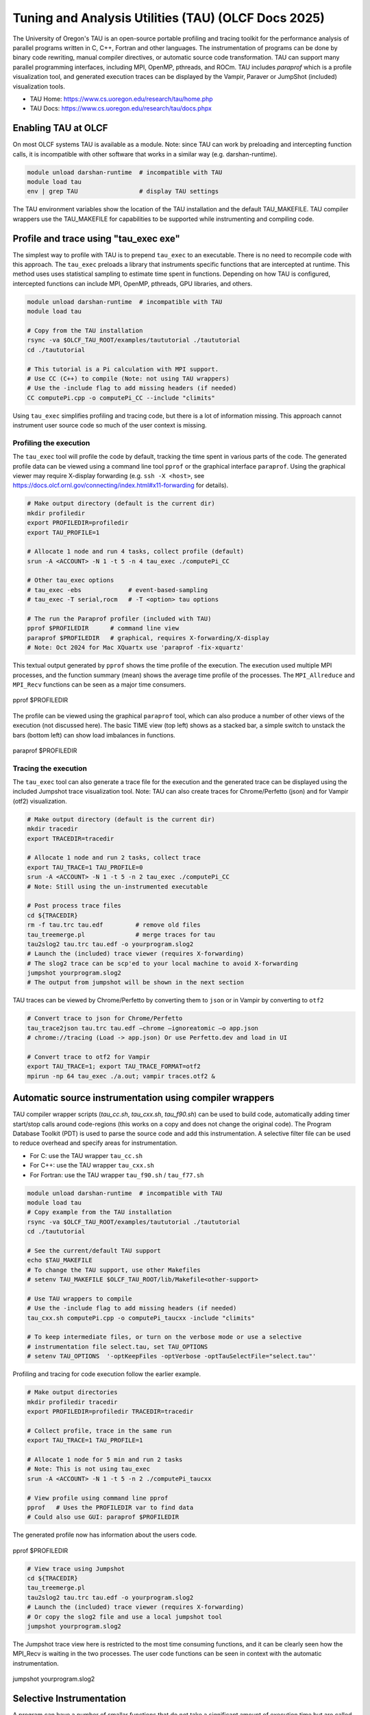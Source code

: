 .. _tau_2024:


*****************************************************
Tuning and Analysis Utilities (TAU)  (OLCF Docs 2025)
*****************************************************

The University of Oregon's TAU is an open-source portable profiling and tracing
toolkit for the performance analysis of parallel programs written in C, C++,
Fortran and other languages. The instrumentation of programs can be done by
binary code rewriting, manual compiler directives, or automatic source code
transformation. TAU can support many parallel programming interfaces, including
MPI, OpenMP, pthreads, and ROCm. TAU includes `paraprof` which is a profile
visualization tool, and generated execution traces can be displayed by the
Vampir, Paraver or JumpShot (included) visualization tools.

* TAU Home: https://www.cs.uoregon.edu/research/tau/home.php  
* TAU Docs: https://www.cs.uoregon.edu/research/tau/docs.phpx


Enabling TAU at OLCF
====================

On most OLCF systems TAU is available as a module.  Note: since TAU can work by
preloading and intercepting function calls, it is incompatible with other
software that works in a similar way (e.g. darshan-runtime).  

.. code-block:: bash

  module unload darshan-runtime  # incompatible with TAU
  module load tau
  env | grep TAU                 # display TAU settings

The TAU environment variables show the location of the TAU installation and the
default TAU_MAKEFILE.  TAU compiler wrappers use the TAU_MAKEFILE for
capabilities to be supported while instrumenting and compiling code.




Profile and trace using "tau_exec exe"
======================================

The simplest way to profile with TAU is to prepend ``tau_exec`` to an
executable.  There is no need to recompile code with this approach.  The
``tau_exec`` preloads a library that instruments specific functions that are
intercepted at runtime.  This method uses uses statistical sampling to estimate
time spent in functions.  Depending on how TAU is configured, intercepted
functions can include MPI, OpenMP, pthreads, GPU libraries, and others. 

.. code:: bash
  
  module unload darshan-runtime  # incompatible with TAU
  module load tau

  # Copy from the TAU installation
  rsync -va $OLCF_TAU_ROOT/examples/taututorial ./taututorial
  cd ./taututorial

  # This tutorial is a Pi calculation with MPI support.
  # Use CC (C++) to compile (Note: not using TAU wrappers)
  # Use the -include flag to add missing headers (if needed)
  CC computePi.cpp -o computePi_CC --include "climits"

Using ``tau_exec`` simplifies profiling and tracing code, but there is a lot of
information missing.  This approach cannot instrument user source code so much
of the user context is missing.  

Profiling the execution
-----------------------

The ``tau_exec`` tool will profile the code by default, tracking the time spent
in various parts of the code.  The generated profile data can be viewed using a
command line tool ``pprof`` or the graphical interface ``paraprof``.  Using the
graphical viewer may require X-display forwarding (e.g. ``ssh -X <host>``, see
https://docs.olcf.ornl.gov/connecting/index.html#x11-forwarding for details).


.. code:: bash

  # Make output directory (default is the current dir)
  mkdir profiledir 
  export PROFILEDIR=profiledir
  export TAU_PROFILE=1

  # Allocate 1 node and run 4 tasks, collect profile (default)
  srun -A <ACCOUNT> -N 1 -t 5 -n 4 tau_exec ./computePi_CC

  # Other tau_exec options
  # tau_exec -ebs             # event-based-sampling
  # tau_exec -T serial,rocm   # -T <option> tau options

  # The run the Paraprof profiler (included with TAU)
  pprof $PROFILEDIR      # command line view
  paraprof $PROFILEDIR   # graphical, requires X-forwarding/X-display
  # Note: Oct 2024 for Mac XQuartx use 'paraprof -fix-xquartz'

This textual output generated by ``pprof`` shows the time profile of the
execution.  The execution used multiple MPI processes, and the function summary
(mean) shows the average time profile of the processes. The ``MPI_Allreduce``
and ``MPI_Recv`` functions can be seen as a major time consumers.  

.. figure:: /images/tau_new/tau_computepi_CC_pprof.png
  :align: center
  :alt:  TAU pprof output
  :scale: 45%
  
  pprof $PROFILEDIR

The profile can be viewed using the graphical ``paraprof`` tool, which can also
produce a number of other views of the execution (not discussed here).  The
basic TIME view (top left) shows as a stacked bar, a simple switch to unstack
the bars (bottom left) can show load imbalances in functions.

.. figure:: /images/tau_new/tau_computepi_CC_paraprof.png
  :align: center
  :alt:  TAU paraprof viewer
  :scale: 45%

  paraprof $PROFILEDIR

Tracing the execution
---------------------

The ``tau_exec`` tool can also generate a trace file for the execution and the
generated trace can be displayed using the included Jumpshot trace visualization
tool.  Note: TAU can also create traces for Chrome/Perfetto (json) and for
Vampir (otf2) visualization.  

.. code:: bash

  # Make output directory (default is the current dir)
  mkdir tracedir 
  export TRACEDIR=tracedir

  # Allocate 1 node and run 2 tasks, collect trace
  export TAU_TRACE=1 TAU_PROFILE=0 
  srun -A <ACCOUNT> -N 1 -t 5 -n 2 tau_exec ./computePi_CC
  # Note: Still using the un-instrumented executable

  # Post process trace files
  cd ${TRACEDIR} 
  rm -f tau.trc tau.edf         # remove old files
  tau_treemerge.pl              # merge traces for tau
  tau2slog2 tau.trc tau.edf -o yourprogram.slog2 
  # Launch the (included) trace viewer (requires X-forwarding)
  # The slog2 trace can be scp'ed to your local machine to avoid X-forwarding
  jumpshot yourprogram.slog2
  # The output from jumpshot will be shown in the next section

TAU traces can be viewed by Chrome/Perfetto by converting them to ``json`` or in
Vampir by converting to ``otf2``

.. code:: bash

  # Convert trace to json for Chrome/Perfetto
  tau_trace2json tau.trc tau.edf –chrome –ignoreatomic –o app.json
  # chrome://tracing (Load -> app.json) Or use Perfetto.dev and load in UI

  # Convert trace to otf2 for Vampir
  export TAU_TRACE=1; export TAU_TRACE_FORMAT=otf2
  mpirun -np 64 tau_exec ./a.out; vampir traces.otf2 &


Automatic source instrumentation using compiler wrappers
========================================================

TAU compiler wrapper scripts (`tau_cc.sh`, `tau_cxx.sh`, `tau_f90.sh`) can be
used to build code, automatically adding timer start/stop calls around
code-regions (this works on a copy and does not change the original code). The
Program Database Toolkit (PDT) is used to parse the source code and add this
instrumentation.  A selective filter file can be used to reduce overhead and
specify areas for instrumentation.

- For C: use the TAU wrapper ``tau_cc.sh``
- For C++: use the TAU wrapper ``tau_cxx.sh``
- For Fortran: use the TAU wrapper ``tau_f90.sh`` / ``tau_f77.sh``

.. code:: bash

  module unload darshan-runtime  # incompatible with TAU
  module load tau
  # Copy example from the TAU installation
  rsync -va $OLCF_TAU_ROOT/examples/taututorial ./taututorial
  cd ./taututorial

  # See the current/default TAU support
  echo $TAU_MAKEFILE 
  # To change the TAU support, use other Makefiles
  # setenv TAU_MAKEFILE $OLCF_TAU_ROOT/lib/Makefile<other-support>

  # Use TAU wrappers to compile
  # Use the -include flag to add missing headers (if needed)
  tau_cxx.sh computePi.cpp -o computePi_taucxx -include "climits"

  # To keep intermediate files, or turn on the verbose mode or use a selective
  # instrumentation file select.tau, set TAU_OPTIONS
  # setenv TAU_OPTIONS  '-optKeepFiles -optVerbose -optTauSelectFile="select.tau"'

Profiling and tracing for code execution follow the earlier example.

.. code:: bash

  # Make output directories
  mkdir profiledir tracedir 
  export PROFILEDIR=profiledir TRACEDIR=tracedir

  # Collect profile, trace in the same run
  export TAU_TRACE=1 TAU_PROFILE=1

  # Allocate 1 node for 5 min and run 2 tasks 
  # Note: This is not using tau_exec
  srun -A <ACCOUNT> -N 1 -t 5 -n 2 ./computePi_taucxx

  # View profile using command line pprof
  pprof   # Uses the PROFILEDIR var to find data
  # Could also use GUI: paraprof $PROFILEDIR

The generated profile now has information about the users code. 

.. figure:: /images/tau_new/tau_computepi_taucxx_pprof.png
  :align: center
  :alt:  TAU pprof output
  :scale: 45%
  
  pprof $PROFILEDIR

.. code:: bash

  # View trace using Jumpshot
  cd ${TRACEDIR}
  tau_treemerge.pl
  tau2slog2 tau.trc tau.edf -o yourprogram.slog2 
  # Launch the (included) trace viewer (requires X-forwarding)
  # Or copy the slog2 file and use a local jumpshot tool
  jumpshot yourprogram.slog2

The Jumpshot trace view here is restricted to the most time consuming functions,
and it can be clearly seen how the MPI_Recv is waiting in the two processes. The
user code functions can be seen in context with the automatic instrumentation.

.. figure:: /images/tau_new/tau_computepi_taucxx_trace_jumpshot.png
   :align: center
   :alt:  TAU tracing using jumpshot
   :scale: 35%

   jumpshot yourprogram.slog2


Selective Instrumentation
=========================

A program can have a number of smallar functions that do not take a significant
amount of execution time but are called repeatedly.  These smaller functions can
make the profile complicated without adding any value to the profiling analysis.
TAU can selectively exclude functions, annotate (outer) loops, and add a few
other code annotations.  

A selective instumentation file can be used with the flag
``-tau_options=-optTauSelectFile=<file>`` or by setting the environment variable
``export TAU_OPTIONS='-optTauSelectFile="<file>"'``.  This can work very well
when used in combination with ``tau_exec`` to dynamically instrument your
executable. 

The following example is taken with minor changes from the TAU manual.

* https://www.cs.uoregon.edu/research/tau/docs/newguide/bk01ch01s03.html

.. code:: bash

  # Wildcards for routine names are specified with the # mark (because * symbols
  # show up in routine signatures.) The # mark is unfortunately the comment
  # character as well, so to specify a leading wildcard, place the entry in quotes.

  # Wildcards for file names are specified with * symbols.

  #Tell tau to not profile these functions
  BEGIN_EXCLUDE_LIST
  void quicksort(int *, int, int)
  # The next line excludes all functions beginning with "sort_" and having 
  # arguments "int *"
  void sort_#(int *)
  END_EXCLUDE_LIST

  #Exclude these files from profiling
  BEGIN_FILE_EXCLUDE_LIST
  *.so
  END_FILE_EXCLUDE_LIST


  #Instrument specific loops or other things
  BEGIN_INSTRUMENT_SECTION
  # instrument all the outer loops in this routine
  loops file="loop_test.cpp" routine="multiply"
  # tracks memory allocations/deallocations as well as potential leaks
  memory file="foo.f90" routine="INIT"
  # tracks the size of read, write and print statements in this routine
  io file="foo.f90" routine="RINB"
  # A dynamic phase will break up the profile into phase where
  # each events is recorded according to what phase of the application
  # in which it occured.
  dynamic phase name="foo1_bar" file="foo.c" line=26 to line=27
  END_INSTRUMENT_SECTION

The ``dynamic phase`` at the bottom of the ``INSTRUMENT_SECTION`` puts TAU
instrumentation around ``foo.c`` line 26-29, and adds to the profile each time
the run enters and exits those lines.  This can be very flexible but may lead to
unexpected overhead, so use with care.  A ``static phase`` option accumulates
data for a region into a single record, so may be a better option for certain
cases.


Manual source instrumentation
=============================

TAU provides a rich set of functions that can be used to instrument code at very
specific locations. Discussion of manual code instrumentation is outside the
scope of this guide, but the TAU documentation gives details of all the
functions available to instrument your code.  

* https://www.cs.uoregon.edu/research/tau/docs/newguide/bk03rn01.html


Run-Time Environment Variables
==============================

The following TAU environment variables may be useful in job submission scripts.

+------------------------+---------+-------------------------------------------------------------------------------------------------------------+
| Variable  	           | Default | Description			     									 |
+========================+=========+=============================================================================================================+
| TAU_TRACE	             |    0    | Setting to 1 turns on tracing       									 |
+------------------------+---------+-------------------------------------------------------------------------------------------------------------+
| TAU_CALLPATH           |    0    | Setting to 1 turns on callpath profiling							                 |
+------------------------+---------+-------------------------------------------------------------------------------------------------------------+
| TAU_TRACK_MEMORY_LEAKS |    0    | Setting to 1 turns on leak detection									 |
+------------------------+---------+-------------------------------------------------------------------------------------------------------------+
| TAU_TRACK_HEAP         |    0    | Setting to 1 turns on heap memory routine entry/exit							 |
+------------------------+---------+-------------------------------------------------------------------------------------------------------------+
| TAU_CALLPATH_DEPTH     |    2    | Specifies depth of callpath         		     							 |
+------------------------+---------+-------------------------------------------------------------------------------------------------------------+
| TAU_TRACK_IO_PARAMS    |    0    | Setting 1 with ``-optTrackIO``                   							         |
+------------------------+---------+-------------------------------------------------------------------------------------------------------------+
| TAU_SAMPLING	         |    1    | Generates sample based profiles     		     							 |
+------------------------+---------+-------------------------------------------------------------------------------------------------------------+
| TAU_COMM_MATRIX        |    0    | Setting to 1 generates communication matrix	    							 |
+------------------------+---------+-------------------------------------------------------------------------------------------------------------+
| TAU_THROTTLE           |    1    | Setting to 0 turns off throttling, by default removes overhead       					 |
+------------------------+---------+-------------------------------------------------------------------------------------------------------------+
| TAU_THROTTLE_NUMCALLS  | 100000  | Number of calls before testing throttling 								         |
+------------------------+---------+-------------------------------------------------------------------------------------------------------------+
| TAU_THROTTLE_PERCALL   |    10   | If a routine is called more than 100000 times and it takes less than 10 usec of inclusive time, throttle it |
+------------------------+---------+-------------------------------------------------------------------------------------------------------------+
| TAU_COMPENSATE         |    10   | Setting to 1 enables runtime compensation of instrumentation overhead 				         |
+------------------------+---------+-------------------------------------------------------------------------------------------------------------+
| TAU_PROFILE_FORMAT     | Profile | Setting to "merged" generates a single file, "snapshot" generates a snapshot per thread 		         |
+------------------------+---------+-------------------------------------------------------------------------------------------------------------+
| TAU_METRICS            |  TIME   | Setting to a comma separated list (TIME:PAPI_TOT_INS)						         |
+------------------------+---------+-------------------------------------------------------------------------------------------------------------+


Compile-Time Environment Variables
======================================

Environment variables to be used during compilation through the environment
variable ``TAU_OPTIONS``.  For example, ``export TAU_OPTIONS='-optKeepFiles
-optVerbose -optTauSelectFile="select.tau"'``

+----------------------------+------------------------------------------------------------------------------+
| Variable                   | Description                                                                  |
+============================+==============================================================================+
| -optVerbose                |    Turn on verbose debugging messages                                        |
+----------------------------+------------------------------------------------------------------------------+
| -optCompInst               |    Use compiler based instrumentation                                        |
+----------------------------+------------------------------------------------------------------------------+
| -optNoCompInst             |    Do not revert to compiler instrumentation if source instrumentation fails |
+----------------------------+------------------------------------------------------------------------------+
| -optTrackIO                |    Wrap POSIX I/O call and calculate vol/bw of I/O operations                |
+----------------------------+------------------------------------------------------------------------------+
| -optKeepFiles              |    Do not remove .pdb and .inst.* files                                      |
+----------------------------+------------------------------------------------------------------------------+
| -optPreProcess             |    Preprocess Fortran sources before instrumentation                         |
+----------------------------+------------------------------------------------------------------------------+
| -optTauSelectFile="<file>" |    Specify selective instrumentation file for tau_instrumentor               |
+----------------------------+------------------------------------------------------------------------------+
| -optTwauWrapFile="<file>"  |    Specify path to link_options.tau generated by tau_gen_wrapper             |
+----------------------------+------------------------------------------------------------------------------+
| -optHeaderInst             |    Enable instrumentation of headers                                         |
+----------------------------+------------------------------------------------------------------------------+
| -optLinking=""             |    Options passed to the linker                                              |
+----------------------------+------------------------------------------------------------------------------+
| -optCompile=""             |    Options passed to the compiler 					    |
+----------------------------+------------------------------------------------------------------------------+
| -optPdtF95Opts=""          |    Add options to the Fortran parser in PDT                                  |
+----------------------------+------------------------------------------------------------------------------+
| -optPdtF95Reset=""         |    Reset options for Fortran parser in PDT                    		    |
+----------------------------+------------------------------------------------------------------------------+
| -optPdtCOpts=""            |    Options for C parser in PDT                                               |
+----------------------------+------------------------------------------------------------------------------+
| -optPdtCXXOpts=""          |    Options for C++ parser in PDT                                             |
+----------------------------+------------------------------------------------------------------------------+


References
==========

TAU has many capabilites that are not covered here, e.g. memory tracking, call
path profiling, MPI, Kokkos, OpenACC, OpenMP, CUDA, HIP, OneAPI support.  Please
see the 'TAU on Crusher' presentation listed below for some idea of the
capabilites on similar OLCF systems.

* Main TAU website: https://www.cs.uoregon.edu/research/tau/home.php
* TAU on Crusher (pre-Frontier OLCF system), Sameer Shende (U Oregon), http://www.nic.uoregon.edu/~khuck/RAPIDS/TAUonCrusher.pdf, March 2022
* TAU Performance System, Sameer Shende (U Oregon), https://www.vi-hps.org/cms/upload/material/tw45/TAU_TW45.pdf, June 2024
* TAU training on the OLCF Training Archive https://docs.olcf.ornl.gov/training/training_archive.html

.. csv-table::
   :header: "Date", "Title", "Speaker", "Event", "Presentation"
   :widths: 12 22 22 22 22
   
    "2020-07-28", "TAU Performance Analysis", "Sameer Shende", `TAU Performance Analysis <https://www.olcf.ornl.gov/calendar/tau-performance-analysis-training/>`__, (`slides <https://www.olcf.ornl.gov/wp-content/uploads/2020/02/tau_ornl20.pdf>`__ | `recording <https://vimeo.com/442482720>`__)
    "2019-08-08", "Performance Analysis with TAU", "George Makomanolis (OLCF)", `Profiling Tools Workshop <https://www.olcf.ornl.gov/calendar/profiling-tools-workshop/>`__, (`slides <https://www.olcf.ornl.gov/wp-content/uploads/2019/08/profiling_tools_tau_day_2.pdf>`__ | `recording <https://vimeo.com/428143973>`__)
    "2019-08-07", "Intro to TAU", "George Makomanolis (OLCF)", `Profiling Tools Workshop <https://www.olcf.ornl.gov/calendar/profiling-tools-workshop/>`__, (`slides <https://www.olcf.ornl.gov/wp-content/uploads/2019/08/3_tau_day_1.pdf>`__ | `recording <https://vimeo.com/427531006>`__)
